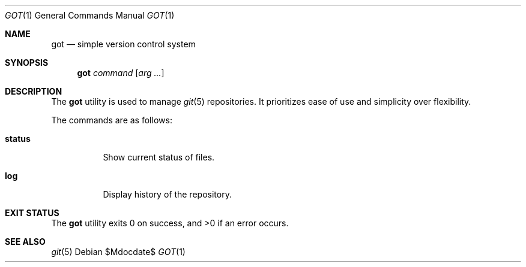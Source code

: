 .\"
.\" Copyright (c) 2017 Martin Pieuchot
.\"
.\" Permission to use, copy, modify, and distribute this software for any
.\" purpose with or without fee is hereby granted, provided that the above
.\" copyright notice and this permission notice appear in all copies.
.\"
.\" THE SOFTWARE IS PROVIDED "AS IS" AND THE AUTHOR DISCLAIMS ALL WARRANTIES
.\" WITH REGARD TO THIS SOFTWARE INCLUDING ALL IMPLIED WARRANTIES OF
.\" MERCHANTABILITY AND FITNESS. IN NO EVENT SHALL THE AUTHOR BE LIABLE FOR
.\" ANY SPECIAL, DIRECT, INDIRECT, OR CONSEQUENTIAL DAMAGES OR ANY DAMAGES
.\" WHATSOEVER RESULTING FROM LOSS OF USE, DATA OR PROFITS, WHETHER IN AN
.\" ACTION OF CONTRACT, NEGLIGENCE OR OTHER TORTIOUS ACTION, ARISING OUT OF
.\" OR IN CONNECTION WITH THE USE OR PERFORMANCE OF THIS SOFTWARE.
.\"
.Dd $Mdocdate$
.Dt GOT 1
.Os
.Sh NAME
.Nm got
.Nd simple version control system
.Sh SYNOPSIS
.Nm 
.Ar command
.Op Ar arg ...
.Sh DESCRIPTION
The
.Nm
utility is used to manage
.Xr git 5
repositories.
It prioritizes ease of use and simplicity over flexibility.
.Pp
The commands are as follows:
.Bl -tag -width Ds
.It Cm status
Show current status of files.
.It Cm log
Display history of the repository.
.El
.Sh EXIT STATUS
.Ex -std got
.Sh SEE ALSO
.Xr git 5
